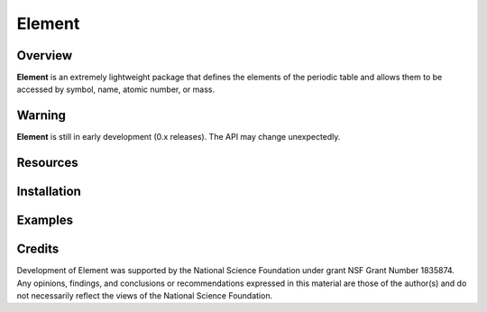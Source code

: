 
Element
=======
|License|
|CodeCov|
|Azure|

.. |Codecov| image:: https://codecov.io/gh/rsdefever/element/branch/master/graph/badge.svg
.. |Azure| image:: https://dev.azure.com/rdefever/element/_apis/build/status/rsdefever.element?branchName=master
.. |License| image:: https://img.shields.io/github/license/rsdefever/element

Overview
~~~~~~~~

**Element** is an extremely lightweight package that defines
the elements of the periodic table and allows them to be accessed
by symbol, name, atomic number, or mass.

Warning
~~~~~~~

**Element** is still in early development (0.x releases). The API may
change unexpectedly.

Resources
~~~~~~~~~


Installation
~~~~~~~~~~~~

Examples
~~~~~~~~

Credits
~~~~~~~

Development of Element was supported by the National Science Foundation
under grant NSF Grant Number 1835874. Any opinions, findings, and conclusions or
recommendations expressed in this material are those of the author(s) and do
not necessarily reflect the views of the National Science Foundation.
